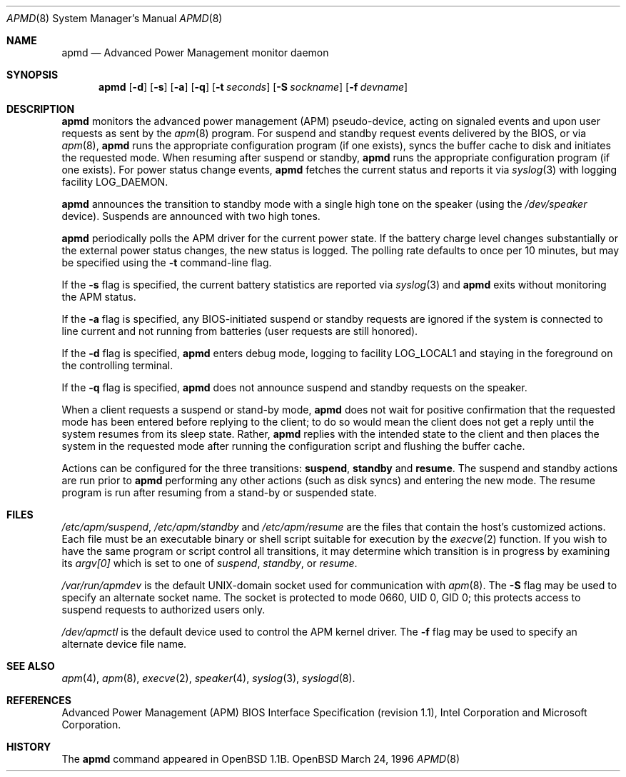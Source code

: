 .\" Copyright (c) 1995 John T. Kohl
.\" All rights reserved.
.\"
.\" Redistribution and use in source and binary forms, with or without
.\" modification, are permitted provided that the following conditions
.\" are met:
.\" 1. Redistributions of source code must retain the above copyright
.\"    notice, this list of conditions and the following disclaimer.
.\" 2. Redistributions in binary form must reproduce the above copyright
.\"    notice, this list of conditions and the following disclaimer in the
.\"    documentation and/or other materials provided with the distribution.
.\" 3. The name of the author may not be used to endorse or promote products
.\"    derived from this software without specific prior written permission.
.\"
.\" THIS SOFTWARE IS PROVIDED BY THE AUTHOR `AS IS'' AND ANY EXPRESS OR
.\" IMPLIED WARRANTIES, INCLUDING, BUT NOT LIMITED TO, THE IMPLIED
.\" WARRANTIES OF MERCHANTABILITY AND FITNESS FOR A PARTICULAR PURPOSE ARE
.\" DISCLAIMED.  IN NO EVENT SHALL THE AUTHOR BE LIABLE FOR ANY DIRECT,
.\" INDIRECT, INCIDENTAL, SPECIAL, EXEMPLARY, OR CONSEQUENTIAL DAMAGES
.\" (INCLUDING, BUT NOT LIMITED TO, PROCUREMENT OF SUBSTITUTE GOODS OR
.\" SERVICES; LOSS OF USE, DATA, OR PROFITS; OR BUSINESS INTERRUPTION)
.\" HOWEVER CAUSED AND ON ANY THEORY OF LIABILITY, WHETHER IN CONTRACT,
.\" STRICT LIABILITY, OR TORT (INCLUDING NEGLIGENCE OR OTHERWISE) ARISING IN
.\" ANY WAY OUT OF THE USE OF THIS SOFTWARE, EVEN IF ADVISED OF THE
.\" POSSIBILITY OF SUCH DAMAGE.
.\"
.\"	$Id$
.\"
.Dd March 24, 1996
.Dt APMD 8
.Os OpenBSD
.Sh NAME
.Nm apmd
.Nd Advanced Power Management monitor daemon
.Sh SYNOPSIS
.Nm
.Op Fl d
.Op Fl s
.Op Fl a
.Op Fl q
.Op Fl t Ar seconds
.Op Fl S Ar sockname
.Op Fl f Ar devname
.Sh DESCRIPTION
.Nm
monitors the advanced power management (APM) pseudo-device, acting on
signaled events and upon user requests as sent by the
.Xr apm 8 
program.
For suspend and standby request events delivered by the BIOS, or via
.Xr apm 8 ,
.Nm
runs the appropriate configuration program (if one exists),
syncs the buffer cache to disk and initiates the requested mode.
When resuming after suspend or standby,
.Nm
runs the appropriate configuration program (if one exists).
For power status change events,
.Nm
fetches the current status and reports it via
.Xr syslog 3 
with logging facility
.Dv LOG_DAEMON .
.Pp
.Nm
announces the transition to standby mode with a single high tone on the
speaker (using the
.Pa /dev/speaker
device).
Suspends are announced with two high tones.
.Pp
.Nm
periodically polls the APM driver for the current power state.  
If the battery charge level changes substantially or the external power
status changes, the new status is logged.  The polling rate defaults to
once per 10 minutes, but may be specified using the
.Fl t
command-line flag.
.Pp
If the
.Fl s
flag is specified, the current battery statistics are reported via
.Xr syslog 3
and
.Nm
exits without monitoring the APM status.
.Pp
If the
.Fl a
flag is specified, any BIOS-initiated suspend or standby requests are
ignored if the system is connected to line current and not running from
batteries (user requests are still honored).
.Pp
If the
.Fl d
flag is specified,
.Nm
enters debug mode, logging to facility
.Dv LOG_LOCAL1
and staying in the foreground on the controlling terminal.
.Pp
If the
.Fl q
flag is specified,
.Nm
does not announce suspend and standby requests on the speaker.
.Pp
When a client requests a suspend or stand-by mode,
.Nm
does not wait for positive confirmation that the requested
mode has been entered before replying to the client; to do so would mean
the client does not get a reply until the system resumes from its sleep state.
Rather,
.Nm
replies with the intended state to the client and then places the system
in the requested mode after running the configuration script and
flushing the buffer cache.
.Pp
Actions can be configured for the three transitions:
.Cm suspend ,
.Cm standby
and
.Cm resume .
The suspend and standby actions are run prior to
.Nm
performing any other actions (such as disk syncs) and entering the new
mode.  The resume program is run after resuming from a stand-by or
suspended state.
.Sh FILES
.Pa /etc/apm/suspend ,
.Pa /etc/apm/standby
and
.Pa /etc/apm/resume
are the files that contain the host's customized actions.
Each file must be an executable binary or shell script suitable
for execution by the
.Xr execve 2 
function.
If you wish to have the same program or script control all transitions, it
may determine which transition is in progress by examining its 
.Va argv[0]
which is set to one of
.Ar suspend ,
.Ar standby ,
or
.Ar resume .
.Pp
.Pa /var/run/apmdev
is the default UNIX-domain socket used for communication with
.Xr apm 8 .
The
.Fl S
flag may be used to specify an alternate socket name.
The socket is protected to mode 0660, UID 0, GID 0; this protects access
to suspend requests to authorized users only.
.Pp
.Pa /dev/apmctl
is the default device used to control the APM kernel driver.
The
.Fl f
flag may be used to specify an alternate device file name.
.Sh SEE ALSO
.Xr apm 4 ,
.Xr apm 8 ,
.Xr execve 2 ,
.Xr speaker 4 ,
.Xr syslog 3 ,
.Xr syslogd 8 .
.Sh REFERENCES
Advanced Power Management (APM) BIOS Interface Specification (revision
1.1), Intel Corporation and Microsoft Corporation.
.Sh HISTORY
The
.Nm apmd
command appeared in OpenBSD 1.1B.
